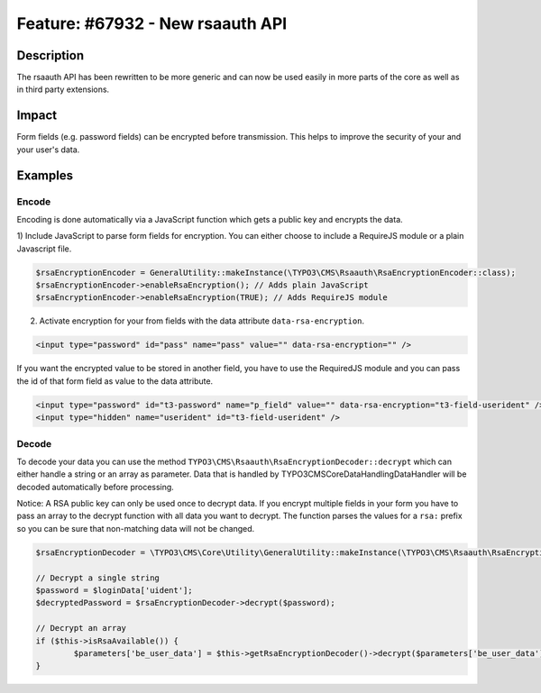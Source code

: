 =================================
Feature: #67932 - New rsaauth API
=================================

Description
===========

The rsaauth API has been rewritten to be more generic and can now be used easily in more parts of the core as well as
in third party extensions.


Impact
======

Form fields (e.g. password fields) can be encrypted before transmission. This helps to improve the security of your and
your user's data.


Examples
========

Encode
------

Encoding is done automatically via a JavaScript function which gets a public key and encrypts the data.

1) Include JavaScript to parse form fields for encryption. You can either choose to include a RequireJS module or a
plain Javascript file.

.. code-block:: php

	$rsaEncryptionEncoder = GeneralUtility::makeInstance(\TYPO3\CMS\Rsaauth\RsaEncryptionEncoder::class);
	$rsaEncryptionEncoder->enableRsaEncryption(); // Adds plain JavaScript
	$rsaEncryptionEncoder->enableRsaEncryption(TRUE); // Adds RequireJS module

2) Activate encryption for your from fields with the data attribute ``data-rsa-encryption``.

.. code-block:: html

	<input type="password" id="pass" name="pass" value="" data-rsa-encryption="" />

If you want the encrypted value to be stored in another field, you have to use the RequiredJS module and you can
pass the id of that form field as value to the data attribute.

.. code-block:: html

	<input type="password" id="t3-password" name="p_field" value="" data-rsa-encryption="t3-field-userident" />
	<input type="hidden" name="userident" id="t3-field-userident" />

Decode
------

To decode your data you can use the method ``TYPO3\CMS\Rsaauth\RsaEncryptionDecoder::decrypt`` which can
either handle a string or an array as parameter. Data that is handled by \TYPO3\CMS\Core\DataHandling\DataHandler will
be decoded automatically before processing.

Notice: A RSA public key can only be used once to decrypt data. If you encrypt multiple fields in your form
you have to pass an array to the decrypt function with all data you want to decrypt. The function parses the
values for a ``rsa:`` prefix so you can be sure that non-matching data will not be changed.

.. code-block:: php

	$rsaEncryptionDecoder = \TYPO3\CMS\Core\Utility\GeneralUtility::makeInstance(\TYPO3\CMS\Rsaauth\RsaEncryptionDecoder::class);

	// Decrypt a single string
	$password = $loginData['uident'];
	$decryptedPassword = $rsaEncryptionDecoder->decrypt($password);

	// Decrypt an array
	if ($this->isRsaAvailable()) {
		$parameters['be_user_data'] = $this->getRsaEncryptionDecoder()->decrypt($parameters['be_user_data']);
	}
